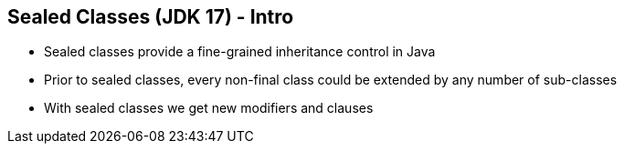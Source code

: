 == Sealed Classes (JDK 17) - Intro

** Sealed classes provide a fine-grained inheritance control in Java
** Prior to sealed classes, every non-final class could be extended by any number of sub-classes
** With sealed classes we get new modifiers and clauses
